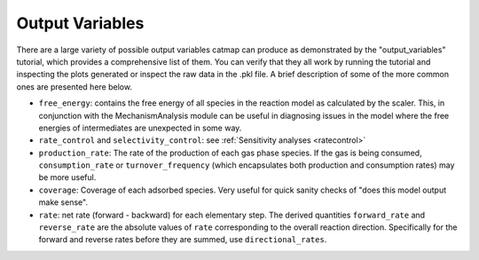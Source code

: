 Output Variables
=================

There are a large variety of possible output variables catmap can produce
as demonstrated by the "output_variables" tutorial, which provides a comprehensive
list of them.  You can verify that they all work by running the tutorial and inspecting
the plots generated or inspect the raw data in the .pkl file.  A brief description of
some of the more common ones are presented here below.

-  ``free_energy``: contains the free energy of all species in the reaction model as
   calculated by the scaler.  This, in conjunction with the MechanismAnalysis module
   can be useful in diagnosing issues in the model where the free energies of intermediates
   are unexpected in some way.

-  ``rate_control`` and ``selectivity_control``: see :ref:`Sensitivity analyses <ratecontrol>`

-  ``production_rate``: The rate of the production of each gas phase species.  If the gas is being
   consumed, ``consumption_rate`` or ``turnover_frequency`` (which encapsulates both production
   and consumption rates) may be more useful.

-  ``coverage``: Coverage of each adsorbed species.  Very useful for quick sanity checks of
   "does this model output make sense".

-  ``rate``: net rate (forward - backward) for each elementary step.  The derived quantities
   ``forward_rate`` and ``reverse_rate`` are the absolute values of ``rate`` corresponding to
   the overall reaction direction.  Specifically for the forward and reverse rates before they
   are summed, use ``directional_rates``.